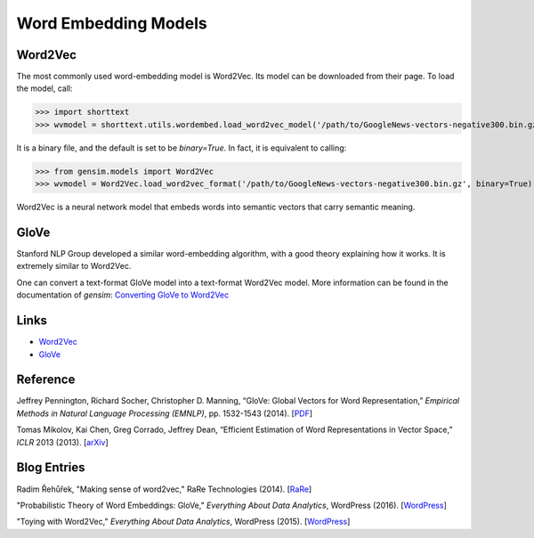 Word Embedding Models
=====================

Word2Vec
--------

The most commonly used word-embedding model is Word2Vec. Its model can be downloaded from
their page. To load the model, call:

>>> import shorttext
>>> wvmodel = shorttext.utils.wordembed.load_word2vec_model('/path/to/GoogleNews-vectors-negative300.bin.gz')

It is a binary file, and the default is set to be `binary=True`. In fact, it is equivalent to calling:

>>> from gensim.models import Word2Vec
>>> wvmodel = Word2Vec.load_word2vec_format('/path/to/GoogleNews-vectors-negative300.bin.gz', binary=True)

Word2Vec is a neural network model that embeds words into semantic vectors that carry semantic meaning.

GloVe
-----

Stanford NLP Group developed a similar word-embedding algorithm, with a good theory explaining how
it works. It is extremely similar to Word2Vec.

One can convert a text-format GloVe model into a text-format Word2Vec model. More information can be found
in the documentation of `gensim`: `Converting GloVe to Word2Vec
<https://radimrehurek.com/gensim/scripts/glove2word2vec.html>`_

Links
-----

- Word2Vec_
- GloVe_

Reference
---------

Jeffrey Pennington, Richard Socher, Christopher D. Manning, “GloVe: Global Vectors for Word Representation,” *Empirical Methods in Natural Language Processing (EMNLP)*, pp. 1532-1543 (2014). [`PDF
<http://www.aclweb.org/anthology/D14-1162>`_]

Tomas Mikolov, Kai Chen, Greg Corrado, Jeffrey Dean, “Efficient Estimation of Word Representations in Vector Space,” *ICLR* 2013 (2013). [`arXiv
<https://arxiv.org/abs/1301.3781>`_]

Blog Entries
------------

Radim Řehůřek, "Making sense of word2vec," RaRe Technologies (2014). [`RaRe
<https://rare-technologies.com/making-sense-of-word2vec/>`_]

"Probabilistic Theory of Word Embeddings: GloVe," *Everything About Data Analytics*, WordPress (2016). [`WordPress
<https://datawarrior.wordpress.com/2016/07/25/probabilistic-theory-of-word-embeddings-glove/>`_]

"Toying with Word2Vec," *Everything About Data Analytics*, WordPress (2015). [`WordPress
<https://datawarrior.wordpress.com/2015/10/25/codienerd-2-toying-with-word2vec/>`_]


.. _Word2Vec: https://code.google.com/archive/p/word2vec/
.. _GloVe: http://nlp.stanford.edu/projects/glove/
